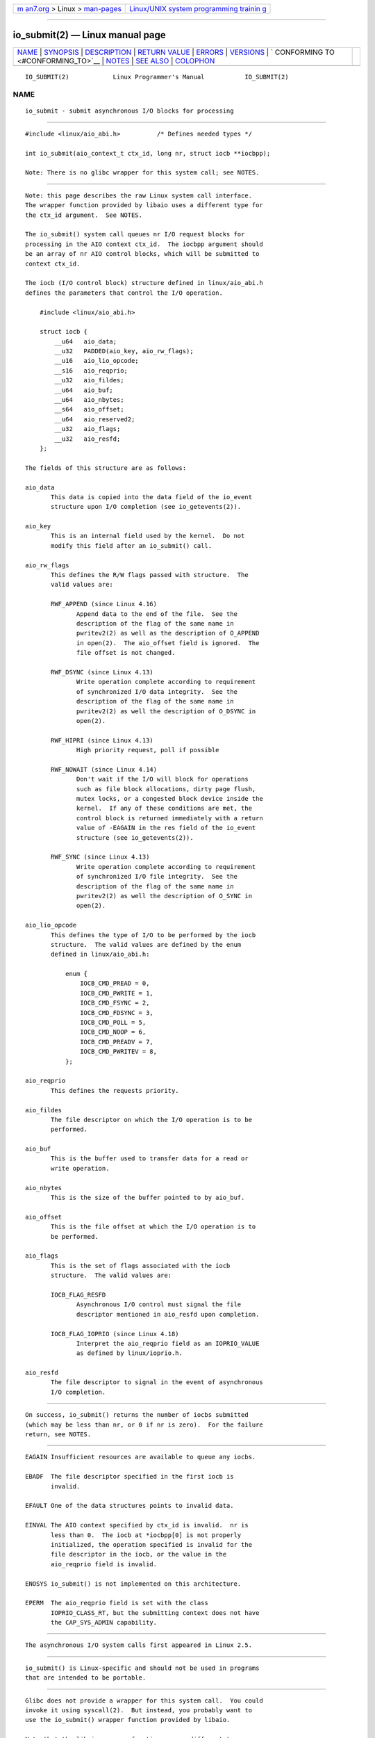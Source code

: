 .. container:: page-top

.. container:: nav-bar

   +----------------------------------+----------------------------------+
   | `m                               | `Linux/UNIX system programming   |
   | an7.org <../../../index.html>`__ | trainin                          |
   | > Linux >                        | g <http://man7.org/training/>`__ |
   | `man-pages <../index.html>`__    |                                  |
   +----------------------------------+----------------------------------+

--------------

io_submit(2) — Linux manual page
================================

+-----------------------------------+-----------------------------------+
| `NAME <#NAME>`__ \|               |                                   |
| `SYNOPSIS <#SYNOPSIS>`__ \|       |                                   |
| `DESCRIPTION <#DESCRIPTION>`__ \| |                                   |
| `RETURN VALUE <#RETURN_VALUE>`__  |                                   |
| \| `ERRORS <#ERRORS>`__ \|        |                                   |
| `VERSIONS <#VERSIONS>`__ \|       |                                   |
| `                                 |                                   |
| CONFORMING TO <#CONFORMING_TO>`__ |                                   |
| \| `NOTES <#NOTES>`__ \|          |                                   |
| `SEE ALSO <#SEE_ALSO>`__ \|       |                                   |
| `COLOPHON <#COLOPHON>`__          |                                   |
+-----------------------------------+-----------------------------------+
| .. container:: man-search-box     |                                   |
+-----------------------------------+-----------------------------------+

::

   IO_SUBMIT(2)            Linux Programmer's Manual           IO_SUBMIT(2)

NAME
-------------------------------------------------

::

          io_submit - submit asynchronous I/O blocks for processing


---------------------------------------------------------

::

          #include <linux/aio_abi.h>          /* Defines needed types */

          int io_submit(aio_context_t ctx_id, long nr, struct iocb **iocbpp);

          Note: There is no glibc wrapper for this system call; see NOTES.


---------------------------------------------------------------

::

          Note: this page describes the raw Linux system call interface.
          The wrapper function provided by libaio uses a different type for
          the ctx_id argument.  See NOTES.

          The io_submit() system call queues nr I/O request blocks for
          processing in the AIO context ctx_id.  The iocbpp argument should
          be an array of nr AIO control blocks, which will be submitted to
          context ctx_id.

          The iocb (I/O control block) structure defined in linux/aio_abi.h
          defines the parameters that control the I/O operation.

              #include <linux/aio_abi.h>

              struct iocb {
                  __u64   aio_data;
                  __u32   PADDED(aio_key, aio_rw_flags);
                  __u16   aio_lio_opcode;
                  __s16   aio_reqprio;
                  __u32   aio_fildes;
                  __u64   aio_buf;
                  __u64   aio_nbytes;
                  __s64   aio_offset;
                  __u64   aio_reserved2;
                  __u32   aio_flags;
                  __u32   aio_resfd;
              };

          The fields of this structure are as follows:

          aio_data
                 This data is copied into the data field of the io_event
                 structure upon I/O completion (see io_getevents(2)).

          aio_key
                 This is an internal field used by the kernel.  Do not
                 modify this field after an io_submit() call.

          aio_rw_flags
                 This defines the R/W flags passed with structure.  The
                 valid values are:

                 RWF_APPEND (since Linux 4.16)
                        Append data to the end of the file.  See the
                        description of the flag of the same name in
                        pwritev2(2) as well as the description of O_APPEND
                        in open(2).  The aio_offset field is ignored.  The
                        file offset is not changed.

                 RWF_DSYNC (since Linux 4.13)
                        Write operation complete according to requirement
                        of synchronized I/O data integrity.  See the
                        description of the flag of the same name in
                        pwritev2(2) as well the description of O_DSYNC in
                        open(2).

                 RWF_HIPRI (since Linux 4.13)
                        High priority request, poll if possible

                 RWF_NOWAIT (since Linux 4.14)
                        Don't wait if the I/O will block for operations
                        such as file block allocations, dirty page flush,
                        mutex locks, or a congested block device inside the
                        kernel.  If any of these conditions are met, the
                        control block is returned immediately with a return
                        value of -EAGAIN in the res field of the io_event
                        structure (see io_getevents(2)).

                 RWF_SYNC (since Linux 4.13)
                        Write operation complete according to requirement
                        of synchronized I/O file integrity.  See the
                        description of the flag of the same name in
                        pwritev2(2) as well the description of O_SYNC in
                        open(2).

          aio_lio_opcode
                 This defines the type of I/O to be performed by the iocb
                 structure.  The valid values are defined by the enum
                 defined in linux/aio_abi.h:

                     enum {
                         IOCB_CMD_PREAD = 0,
                         IOCB_CMD_PWRITE = 1,
                         IOCB_CMD_FSYNC = 2,
                         IOCB_CMD_FDSYNC = 3,
                         IOCB_CMD_POLL = 5,
                         IOCB_CMD_NOOP = 6,
                         IOCB_CMD_PREADV = 7,
                         IOCB_CMD_PWRITEV = 8,
                     };

          aio_reqprio
                 This defines the requests priority.

          aio_fildes
                 The file descriptor on which the I/O operation is to be
                 performed.

          aio_buf
                 This is the buffer used to transfer data for a read or
                 write operation.

          aio_nbytes
                 This is the size of the buffer pointed to by aio_buf.

          aio_offset
                 This is the file offset at which the I/O operation is to
                 be performed.

          aio_flags
                 This is the set of flags associated with the iocb
                 structure.  The valid values are:

                 IOCB_FLAG_RESFD
                        Asynchronous I/O control must signal the file
                        descriptor mentioned in aio_resfd upon completion.

                 IOCB_FLAG_IOPRIO (since Linux 4.18)
                        Interpret the aio_reqprio field as an IOPRIO_VALUE
                        as defined by linux/ioprio.h.

          aio_resfd
                 The file descriptor to signal in the event of asynchronous
                 I/O completion.


-----------------------------------------------------------------

::

          On success, io_submit() returns the number of iocbs submitted
          (which may be less than nr, or 0 if nr is zero).  For the failure
          return, see NOTES.


-----------------------------------------------------

::

          EAGAIN Insufficient resources are available to queue any iocbs.

          EBADF  The file descriptor specified in the first iocb is
                 invalid.

          EFAULT One of the data structures points to invalid data.

          EINVAL The AIO context specified by ctx_id is invalid.  nr is
                 less than 0.  The iocb at *iocbpp[0] is not properly
                 initialized, the operation specified is invalid for the
                 file descriptor in the iocb, or the value in the
                 aio_reqprio field is invalid.

          ENOSYS io_submit() is not implemented on this architecture.

          EPERM  The aio_reqprio field is set with the class
                 IOPRIO_CLASS_RT, but the submitting context does not have
                 the CAP_SYS_ADMIN capability.


---------------------------------------------------------

::

          The asynchronous I/O system calls first appeared in Linux 2.5.


-------------------------------------------------------------------

::

          io_submit() is Linux-specific and should not be used in programs
          that are intended to be portable.


---------------------------------------------------

::

          Glibc does not provide a wrapper for this system call.  You could
          invoke it using syscall(2).  But instead, you probably want to
          use the io_submit() wrapper function provided by libaio.

          Note that the libaio wrapper function uses a different type
          (io_context_t) for the ctx_id argument.  Note also that the
          libaio wrapper does not follow the usual C library conventions
          for indicating errors: on error it returns a negated error number
          (the negative of one of the values listed in ERRORS).  If the
          system call is invoked via syscall(2), then the return value
          follows the usual conventions for indicating an error: -1, with
          errno set to a (positive) value that indicates the error.


---------------------------------------------------------

::

          io_cancel(2), io_destroy(2), io_getevents(2), io_setup(2), aio(7)

COLOPHON
---------------------------------------------------------

::

          This page is part of release 5.13 of the Linux man-pages project.
          A description of the project, information about reporting bugs,
          and the latest version of this page, can be found at
          https://www.kernel.org/doc/man-pages/.

   Linux                          2021-03-22                   IO_SUBMIT(2)

--------------

Pages that refer to this page: `fcntl(2) <../man2/fcntl.2.html>`__, 
`io_cancel(2) <../man2/io_cancel.2.html>`__, 
`io_destroy(2) <../man2/io_destroy.2.html>`__, 
`io_getevents(2) <../man2/io_getevents.2.html>`__, 
`io_setup(2) <../man2/io_setup.2.html>`__, 
`syscalls(2) <../man2/syscalls.2.html>`__, 
`systemd.exec(5) <../man5/systemd.exec.5.html>`__, 
`aio(7) <../man7/aio.7.html>`__

--------------

`Copyright and license for this manual
page <../man2/io_submit.2.license.html>`__

--------------

.. container:: footer

   +-----------------------+-----------------------+-----------------------+
   | HTML rendering        |                       | |Cover of TLPI|       |
   | created 2021-08-27 by |                       |                       |
   | `Michael              |                       |                       |
   | Ker                   |                       |                       |
   | risk <https://man7.or |                       |                       |
   | g/mtk/index.html>`__, |                       |                       |
   | author of `The Linux  |                       |                       |
   | Programming           |                       |                       |
   | Interface <https:     |                       |                       |
   | //man7.org/tlpi/>`__, |                       |                       |
   | maintainer of the     |                       |                       |
   | `Linux man-pages      |                       |                       |
   | project <             |                       |                       |
   | https://www.kernel.or |                       |                       |
   | g/doc/man-pages/>`__. |                       |                       |
   |                       |                       |                       |
   | For details of        |                       |                       |
   | in-depth **Linux/UNIX |                       |                       |
   | system programming    |                       |                       |
   | training courses**    |                       |                       |
   | that I teach, look    |                       |                       |
   | `here <https://ma     |                       |                       |
   | n7.org/training/>`__. |                       |                       |
   |                       |                       |                       |
   | Hosting by `jambit    |                       |                       |
   | GmbH                  |                       |                       |
   | <https://www.jambit.c |                       |                       |
   | om/index_en.html>`__. |                       |                       |
   +-----------------------+-----------------------+-----------------------+

--------------

.. container:: statcounter

   |Web Analytics Made Easy - StatCounter|

.. |Cover of TLPI| image:: https://man7.org/tlpi/cover/TLPI-front-cover-vsmall.png
   :target: https://man7.org/tlpi/
.. |Web Analytics Made Easy - StatCounter| image:: https://c.statcounter.com/7422636/0/9b6714ff/1/
   :class: statcounter
   :target: https://statcounter.com/
